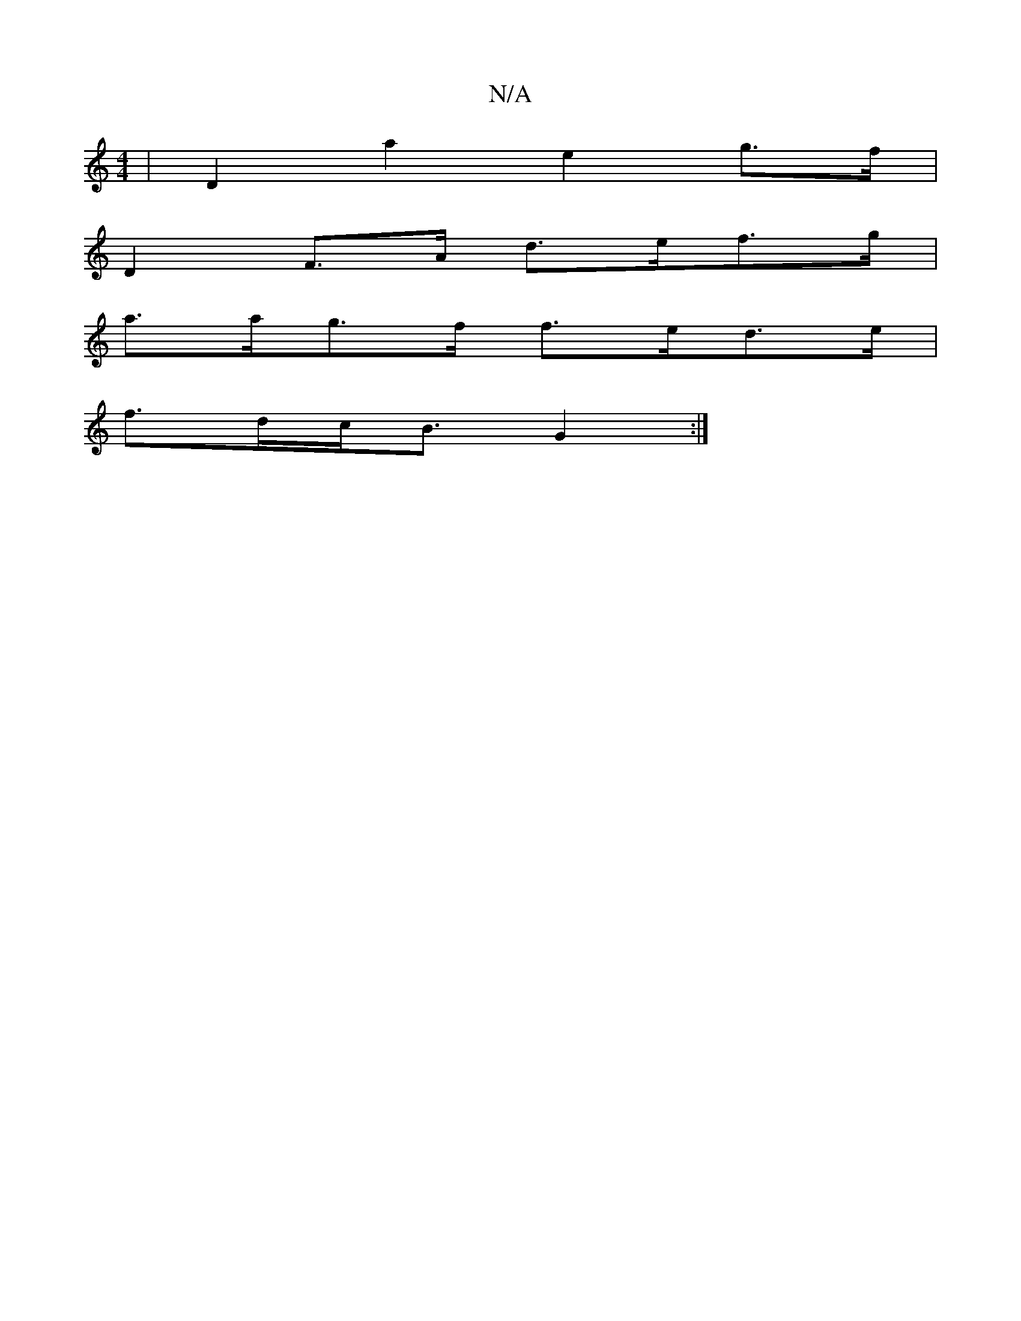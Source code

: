 X:1
T:N/A
M:4/4
R:N/A
K:Cmajor
,2 | D2 a2 e2 g>f |
D2 F>A d>ef>g |
a>ag>f f>ed>e|
f>dc<B G2:|

(3EFG ||

A>B|d>cd<A B<AF>F|
|D>E E<F G2G2|2 B<d F>A|(GB)A>d | B>AG>D B2F2 | E<EC<D g>edB]| B<G G>F E2 E>D | E<G E>E | F<G D2 :|
|: B<d 